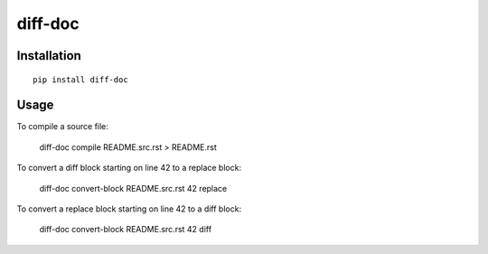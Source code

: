 diff-doc
========

Installation
------------

::

    pip install diff-doc

Usage
-----

To compile a source file:

    diff-doc compile README.src.rst > README.rst

To convert a diff block starting on line 42 to a replace block:

    diff-doc convert-block README.src.rst 42 replace

To convert a replace block starting on line 42 to a diff block:

    diff-doc convert-block README.src.rst 42 diff
